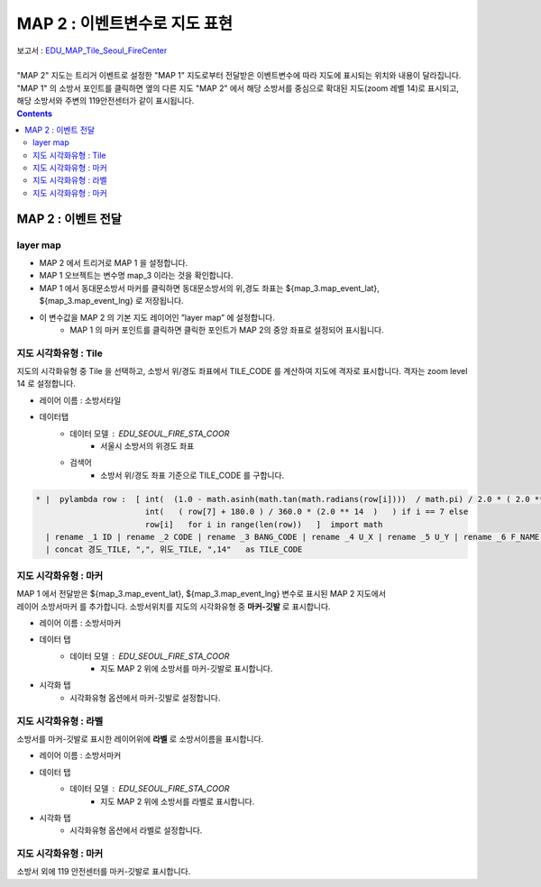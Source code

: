 ================================================================================
MAP 2 : 이벤트변수로 지도 표현
================================================================================

| 보고서 : `EDU_MAP_Tile_Seoul_FireCenter <http://b-iris.mobigen.com:80/studio/exported/69e9c280245a4771b45e7328d8f9fcd047660cf8ff7240a6909d13fff5a84140>`__ 
|
| "MAP 2" 지도는 트리거 이벤트로 설정한 "MAP 1" 지도로부터 전달받은 이벤트변수에 따라 지도에 표시되는 위치와 내용이 달라집니다. 
| "MAP 1" 의 소방서 포인트를 클릭하면 옆의 다른 지도 "MAP 2" 에서 해당 소방서를 중심으로 확대된 지도(zoom 레벨 14)로 표시되고, 해당 소방서와 주변의 119안전센터가 같이 표시됩니다.


.. image:: ./images/studio_map_11.png
    :alt: map event 11



.. contents::
    :backlinks: top



------------------------------------------------------------------------------------------------------
MAP 2 :  이벤트 전달
------------------------------------------------------------------------------------------------------

layer map 
'''''''''''''''''''''''''''''''''''''''''

.. image:: ./images/studio_map_12.png
    :alt: map layer map 12


-  MAP 2 에서 트리거로 MAP 1 을 설정합니다.
-  MAP 1 오브젝트는 변수명 map_3 이라는 것을 확인합니다.
-  MAP 1 에서 동대문소방서 마커를 클릭하면 동대문소방서의 위,경도 좌표는 ${map_3.map_event_lat}, ${map_3.map_event_lng} 로 저장됩니다.
-  이 변수값을 MAP 2 의 기본 지도 레이어인 ”layer map” 에 설정합니다.
    - MAP 1 의 마커 포인트를 클릭하면 클릭한 포인트가 MAP 2의 중앙 좌표로 설정되어 표시됩니다.



지도 시각화유형 : Tile
'''''''''''''''''''''''''''''''''''''''''

.. image:: ./images/studio_map_14.png
    :alt: map tile 14


| 지도의 시각화유형 중 Tile 을 선택하고, 소방서 위/경도 좌표에서 TILE_CODE 를 계산하여 지도에 격자로 표시합니다. 격자는 zoom level 14 로 설정합니다.

- 레이어 이름 : 소방서타일 
- 데이터탭
    - 데이터 모델 : EDU_SEOUL_FIRE_STA_COOR
        -  서울시 소방서의 위경도 좌표
    - 검색어 
        - 소방서 위/경도 좌표 기준으로 TILE_CODE 를 구합니다.


.. code::
  
  * |  pylambda row :  [ int(  (1.0 - math.asinh(math.tan(math.radians(row[i])))  / math.pi) / 2.0 * ( 2.0 ** 14 ) )  if i == 6  else  
                         int(   ( row[7] + 180.0 ) / 360.0 * (2.0 ** 14  )   ) if i == 7 else 
                         row[i]   for i in range(len(row))   ]  import math  
    | rename _1 ID | rename _2 CODE | rename _3 BANG_CODE | rename _4 U_X | rename _5 U_Y | rename _6 F_NAME |  rename _8 경도_TILE | rename _7 위도_TILE 
    | concat 경도_TILE, ",", 위도_TILE, ",14"   as TILE_CODE



.. image:: ./images/studio_map_15.png
    :scale: 40%
    :alt: map tile 15



지도 시각화유형 : 마커
'''''''''''''''''''''''''''''''''''''''''

.. image:: ./images/studio_map_16_1.png
    :alt: map tile 16_1

| MAP 1 에서 전달받은 ${map_3.map_event_lat}, ${map_3.map_event_lng} 변수로 표시된 MAP 2 지도에서 
| 레이어 소방서마커 를 추가합니다. 소방서위치를 지도의 시각화유형 중 **마커-깃발** 로 표시합니다.


- 레이어 이름 : 소방서마커
- 데이터 탭
    - 데이터 모델 : EDU_SEOUL_FIRE_STA_COOR  
        - 지도 MAP 2 위에 소방서를 마커-깃발로 표시합니다.
- 시각화 탭
    - 시각화유형 옵션에서 마커-깃발로 설정합니다.

.. image:: ./images/studio_map_16.png
    :alt: map tile 16



지도 시각화유형 : 라벨
'''''''''''''''''''''''''''''''''''''''''

.. image:: ./images/studio_map_17_1.png
    :alt: map tile 17_1

| 소방서를 마커-깃발로 표시한 레이어위에 **라벨** 로 소방서이름을 표시합니다.

- 레이어 이름 : 소방서마커
- 데이터 탭
    - 데이터 모델 : EDU_SEOUL_FIRE_STA_COOR  
        - 지도 MAP 2 위에 소방서를 라벨로 표시합니다.
- 시각화 탭
    - 시각화유형 옵션에서 라벨로 설정합니다.

.. image:: ./images/studio_map_17_2.png.png
    :alt: map tile 17_2



지도 시각화유형 : 마커
'''''''''''''''''''''''''''''''''''''''''

| 소방서 외에 119 안전센터를 마커-깃발로 표시합니다.

.. image:: ./images/studio_map_18_1.png
    :alt: map tile 18_1
